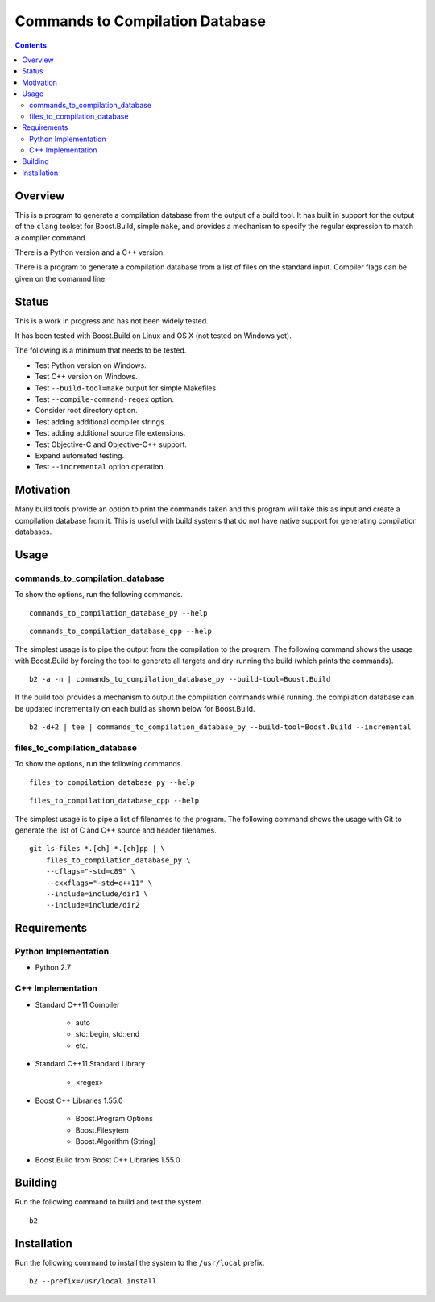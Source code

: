 Commands to Compilation Database
================================

.. contents::

Overview
--------

This is a program to generate a compilation database from the output
of a build tool.  It has built in support for the output of the
``clang`` toolset for Boost.Build, simple ``make``, and provides a
mechanism to specify the regular expression to match a compiler
command.

There is a Python version and a C++ version.

There is a program to generate a compilation database from a list of
files on the standard input.  Compiler flags can be given on the
comamnd line.

Status
------

This is a work in progress and has not been widely tested.

It has been tested with Boost.Build on Linux and OS X (not tested on
Windows yet).

The following is a minimum that needs to be tested.

- Test Python version on Windows.
- Test C++ version on Windows.
- Test ``--build-tool=make`` output for simple Makefiles.
- Test ``--compile-command-regex`` option.
- Consider root directory option.
- Test adding additional compiler strings.
- Test adding additional source file extensions.
- Test Objective-C and Objective-C++ support.
- Expand automated testing.
- Test ``--incremental`` option operation.

Motivation
----------

Many build tools provide an option to print the commands taken and
this program will take this as input and create a compilation database
from it.  This is useful with build systems that do not have native
support for generating compilation databases.

Usage
-----

commands_to_compilation_database
~~~~~~~~~~~~~~~~~~~~~~~~~~~~~~~~

To show the options, run the following commands.

::

   commands_to_compilation_database_py --help

::

   commands_to_compilation_database_cpp --help

The simplest usage is to pipe the output from the compilation to the
program.  The following command shows the usage with Boost.Build by
forcing the tool to generate all targets and dry-running the build
(which prints the commands).

::

   b2 -a -n | commands_to_compilation_database_py --build-tool=Boost.Build

If the build tool provides a mechanism to output the compilation
commands while running, the compilation database can be updated
incrementally on each build as shown below for Boost.Build.

::

   b2 -d+2 | tee | commands_to_compilation_database_py --build-tool=Boost.Build --incremental

files_to_compilation_database
~~~~~~~~~~~~~~~~~~~~~~~~~~~~~

To show the options, run the following commands.

::

   files_to_compilation_database_py --help

::

   files_to_compilation_database_cpp --help

The simplest usage is to pipe a list of filenames to the program.  The
following command shows the usage with Git to generate the list of C
and C++ source and header filenames.

::

   git ls-files *.[ch] *.[ch]pp | \
       files_to_compilation_database_py \
       --cflags="-std=c89" \
       --cxxflags="-std=c++11" \
       --include=include/dir1 \
       --include=include/dir2

Requirements
------------

Python Implementation
~~~~~~~~~~~~~~~~~~~~~

- Python 2.7

C++ Implementation
~~~~~~~~~~~~~~~~~~

- Standard C++11 Compiler

   - auto
   - std::begin, std::end
   - etc.

- Standard C++11 Standard Library

   - <regex>

- Boost C++ Libraries 1.55.0

   - Boost.Program Options
   - Boost.Filesytem
   - Boost.Algorithm (String)

- Boost.Build from Boost C++ Libraries 1.55.0

Building
--------

Run the following command to build and test the system.

::

   b2

Installation
------------

Run the following command to install the system to the ``/usr/local``
prefix.

::

   b2 --prefix=/usr/local install
